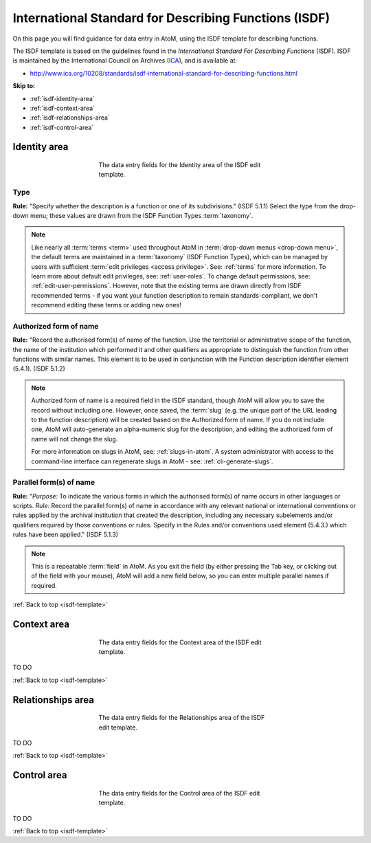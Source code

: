 .. _isdf-template:

======================================================
International Standard for Describing Functions (ISDF)
======================================================

On this page you will find guidance for data entry in AtoM, using the ISDF
template for describing functions.

The ISDF template is based on the guidelines found in the *International Standard
For Describing Functions* (ISDF). ISDF is maintained by the International Council
on Archives (`ICA <http://www.ica.org/>`__), and is available at:

* http://www.ica.org/10208/standards/isdf-international-standard-for-describing-functions.html

.. SEEALSO::

   * :ref:`functions`

**Skip to:**

* :ref:`isdf-identity-area`
* :ref:`isdf-context-area`
* :ref:`isdf-relationships-area`
* :ref:`isdf-control-area`

.. _isdf-identity-area:

Identity area
=============

.. figure:: images/isdf-identity-area.*
   :align: center
   :figwidth: 50%
   :width: 100%
   :alt: An image of the data entry fields in the ISDF Identity area.

   The data entry fields for the Identity area of the ISDF edit template.

Type
----

**Rule:** "Specify whether the description is a function or one of its
subdivisions." (ISDF 5.1.1) Select the type from the drop-down menu; these
values are drawn from the ISDF Function Types :term:`taxonomy`.

.. NOTE::

   Like nearly all :term:`terms <term>` used throughout AtoM in
   :term:`drop-down menus <drop-down menu>`, the default terms are maintained in
   a :term:`taxonomy` (ISDF Function Types), which can be managed by users with
   sufficient :term:`edit privileges <access privilege>`. See: :ref:`terms` for
   more information. To learn more about default edit privileges, see:
   :ref:`user-roles`. To change default permissions, see:
   :ref:`edit-user-permissions`. However, note that the existing terms are drawn
   directly from ISDF recommended terms - if you want your function description
   to remain standards-compliant, we don't recommend editing these terms or
   adding new ones!

Authorized form of name
-----------------------

**Rule:** "Record the authorised form(s) of name of the function. Use the
territorial or administrative scope of the function, the name of the
institution which performed it and other qualifiers as appropriate to
distinguish the function from other functions with similar names. This element
is to be used in conjunction with the Function description identifier element
(5.4.1). (ISDF 5.1.2)

.. NOTE::

   Authorized form of name is a required field in the ISDF standard, though AtoM
   will allow you to save the record without including one. However, once saved,
   the :term:`slug` (e.g. the unique part of the URL leading to the function
   description) will be created based on the Authorized form of name. If you do
   not include one, AtoM will auto-generate an alpha-numeric slug for the
   description, and editing the authorized form of name will not change the slug.

   For more information on slugs in AtoM, see: :ref:`slugs-in-atom`. A system
   administrator with access to the command-line interface can regenerate slugs
   in AtoM - see: :ref:`cli-generate-slugs`.

Parallel form(s) of name
------------------------

**Rule:** "*Purpose:* To indicate the various forms in which the authorised
form(s) of name occurs in other languages or scripts. *Rule:* Record the
parallel form(s) of name in accordance with any relevant national or
international conventions or rules applied by the archival institution that
created the description, including any necessary subelements and/or qualifiers
required by those conventions or rules. Specify in the Rules and/or
conventions used element (5.4.3.) which rules have been applied." (ISDF 5.1.3)

.. NOTE::

   This is a repeatable :term:`field` in AtoM. As you exit the field (by either
   pressing the Tab key, or clicking out of the field with your mouse), AtoM will
   add a new field below, so you can enter multiple parallel names if required.

:ref:`Back to top <isdf-template>`

.. _isdf-context-area:

Context area
============

.. figure:: images/isdf-context-area.*
   :align: center
   :figwidth: 50%
   :width: 100%
   :alt: An image of the data entry fields in the ISDF Context area.

   The data entry fields for the Context area of the ISDF edit template.

TO DO

:ref:`Back to top <isdf-template>`

.. _isdf-relationships-area:

Relationships area
==================

.. figure:: images/isdf-relationships-area.*
   :align: center
   :figwidth: 50%
   :width: 100%
   :alt: An image of the data entry fields in the ISDF Relationships area.

   The data entry fields for the Relationships area of the ISDF edit template.

TO DO

:ref:`Back to top <isdf-template>`

.. _isdf-control-area:

Control area
============

.. figure:: images/isdf-control-area.*
   :align: center
   :figwidth: 50%
   :width: 100%
   :alt: An image of the data entry fields in the ISDF Control area.

   The data entry fields for the Control area of the ISDF edit template.

TO DO

:ref:`Back to top <isdf-template>`
